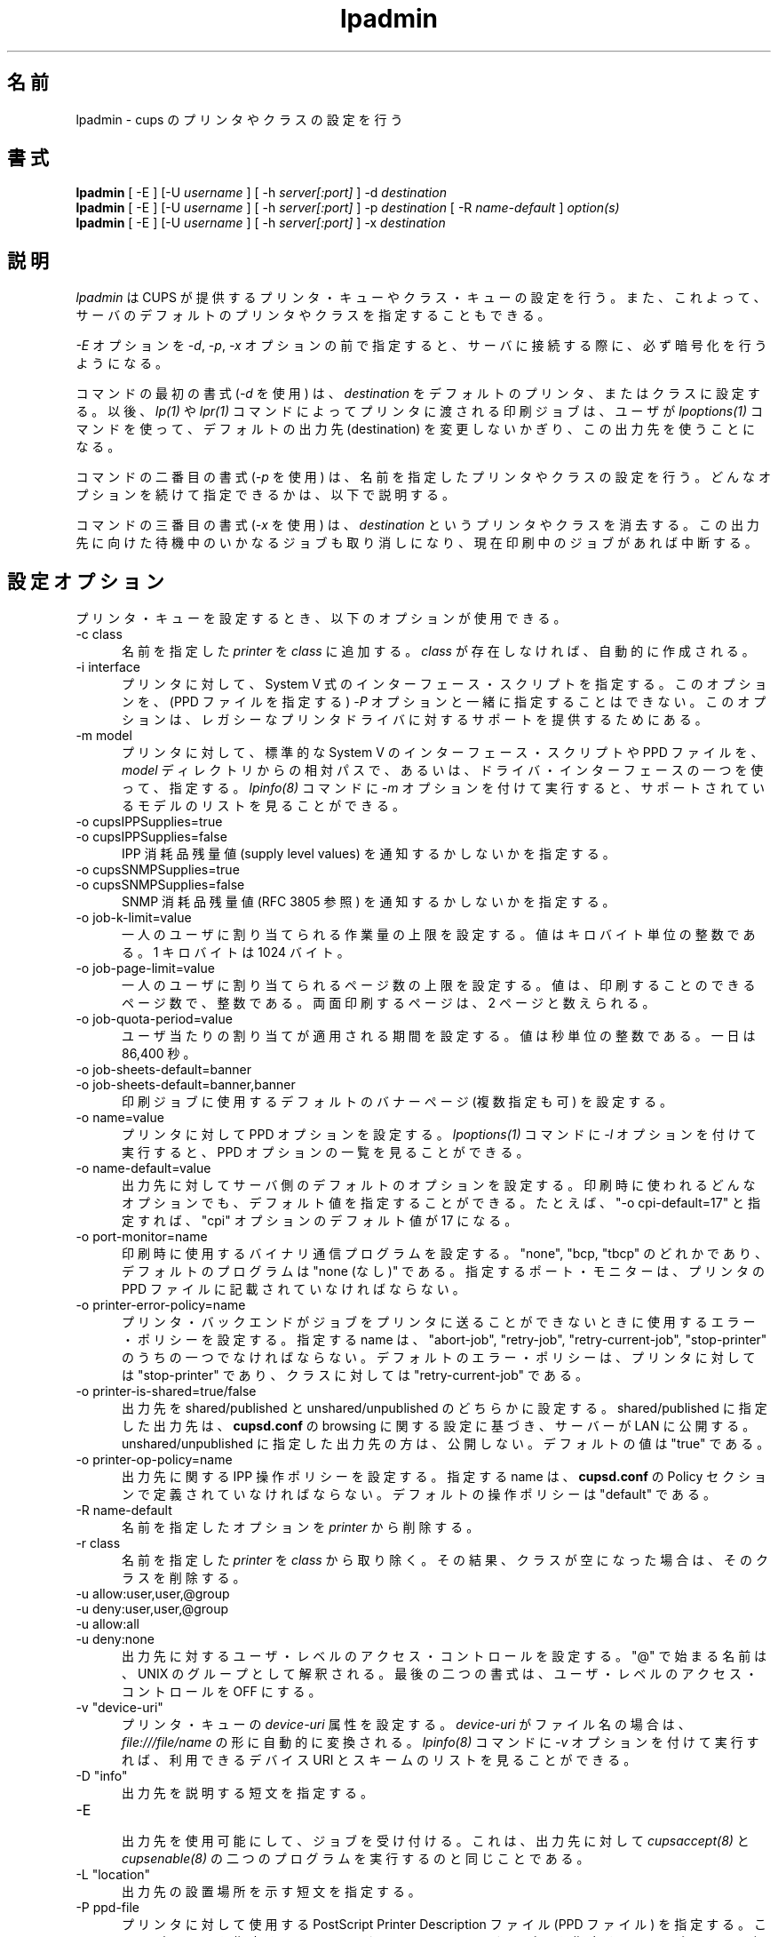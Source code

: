 .\"
.\" "$Id: lpadmin.man 9762 2011-05-11 05:30:50Z mike $"
.\"
.\"   lpadmin man page for CUPS.
.\"
.\"   Copyright 2007-2011 by Apple Inc.
.\"   Copyright 1997-2006 by Easy Software Products.
.\"
.\"   These coded instructions, statements, and computer programs are the
.\"   property of Apple Inc. and are protected by Federal copyright
.\"   law.  Distribution and use rights are outlined in the file "LICENSE.txt"
.\"   which should have been included with this file.  If this file is
.\"   file is missing or damaged, see the license at "http://www.cups.org/".
.\"
.\"*******************************************************************
.\"
.\" This file was generated with po4a. Translate the source file.
.\"
.\"*******************************************************************
.\"
.\" Japanese Version Copyright (c) 2012 Chonan Yoichi
.\"         all rights reserved.
.\" Translated (cups-1.5.3) Sat Jul  7 10:20:28 JST 2012
.\"         by Chonan Yoichi <cyoichi@maple.ocn.ne.jp>
.\"
.TH lpadmin 8 CUPS "10 May 2011" "Apple Inc."
.SH 名前
lpadmin \- cups のプリンタやクラスの設定を行う
.SH 書式
\fBlpadmin\fP [ \-E ] [\-U \fIusername\fP ] [ \-h \fIserver[:port]\fP ] \-d
\fIdestination\fP
.br
\fBlpadmin\fP [ \-E ] [\-U \fIusername\fP ] [ \-h \fIserver[:port]\fP ] \-p
\fIdestination\fP [ \-R \fIname\-default\fP ] \fIoption(s)\fP
.br
\fBlpadmin\fP [ \-E ] [\-U \fIusername\fP ] [ \-h \fIserver[:port]\fP ] \-x
\fIdestination\fP
.SH 説明
\fIlpadmin\fP は CUPS が提供するプリンタ・キューやクラス・キューの設定を行う。
また、これよって、サーバのデフォルトのプリンタやクラスを指定することもできる。
.LP
\fI\-E\fP オプションを \fI\-d\fP, \fI\-p\fP, \fI\-x\fP オプションの前で指定すると、
サーバに接続する際に、必ず暗号化を行うようになる。
.LP
コマンドの最初の書式 (\fI\-d\fP を使用) は、\fIdestination\fP
をデフォルトのプリンタ、またはクラスに設定する。以後、 \fIlp(1)\fP や
\fIlpr(1)\fP コマンドによってプリンタに渡される印刷ジョブは、ユーザが
\fIlpoptions(1)\fP コマンドを使って、デフォルトの出力先 (destination)
を変更しないかぎり、この出力先を使うことになる。
.LP
コマンドの二番目の書式 (\fI\-p\fP を使用) は、名前を指定したプリンタやクラスの設定を行う。
どんなオプションを続けて指定できるかは、以下で説明する。
.LP
コマンドの三番目の書式 (\fI\-x\fP を使用) は、\fIdestination\fP というプリンタやクラスを消去する。
この出力先に向けた待機中のいかなるジョブも取り消しになり、現在印刷中のジョブがあれば中断する。
.SH 設定オプション
プリンタ・キューを設定するとき、以下のオプションが使用できる。
.TP  5
\-c class
.br
名前を指定した \fIprinter\fP を \fIclass\fP に追加する。\fIclass\fP が存在しなければ、自動的に作成される。
.TP  5
\-i interface
.br
プリンタに対して、System V 式のインターフェース・スクリプトを指定する。
このオプションを、(PPD ファイルを指定する) \fI\-P\fP オプションと一緒に指定することはできない。
このオプションは、レガシーなプリンタドライバに対するサポートを提供するためにある。
.TP  5
\-m model
.br
プリンタに対して、標準的な System V のインターフェース・スクリプトや PPD ファイルを、
\fImodel\fP ディレクトリからの相対パスで、あるいは、ドライバ・インターフェースの一つを使って、指定する。
\fIlpinfo(8)\fP コマンドに \fI\-m\fP オプションを付けて実行すると、サポートされているモデルのリストを見ることができる。
.TP  5
\-o cupsIPPSupplies=true
.TP  5
\-o cupsIPPSupplies=false
.br
IPP 消耗品残量値 (supply level values) を通知するかしないかを指定する。
.TP  5
\-o cupsSNMPSupplies=true
.TP  5
\-o cupsSNMPSupplies=false
.br
SNMP 消耗品残量値 (RFC 3805 参照) を通知するかしないかを指定する。
.TP  5
\-o job\-k\-limit=value
.br
一人のユーザに割り当てられる作業量の上限を設定する。
値はキロバイト単位の整数である。1 キロバイトは 1024 バイト。
.TP  5
\-o job\-page\-limit=value
.br
一人のユーザに割り当てられるページ数の上限を設定する。
値は、印刷することのできるページ数で、整数である。
両面印刷するページは、2 ページと数えられる。
.TP  5
\-o job\-quota\-period=value
.br
ユーザ当たりの割り当てが適用される期間を設定する。値は秒単位の整数である。一日は 86,400 秒。
.TP  5
\-o job\-sheets\-default=banner
.TP  5
\-o job\-sheets\-default=banner,banner
.br
印刷ジョブに使用するデフォルトのバナーページ (複数指定も可) を設定する。
.TP  5
\-o name=value
.br
プリンタに対して PPD オプションを設定する。 \fIlpoptions(1)\fP コマンドに
\fI\-l\fP オプションを付けて実行すると、PPD オプションの一覧を見ることができる。
.TP  5
\-o name\-default=value
.br
出力先に対してサーバ側のデフォルトのオプションを設定する。
印刷時に使われるどんなオプションでも、デフォルト値を指定することができる。
たとえば、"\-o cpi\-default=17" と指定すれば、"cpi" オプションのデフォルト値が 17 になる。
.TP  5
\-o port\-monitor=name
.br
印刷時に使用するバイナリ通信プログラムを設定する。
"none", "bcp, "tbcp" のどれかであり、デフォルトのプログラムは "none (なし)" である。
指定するポート・モニターは、プリンタの PPD ファイルに記載されていなければならない。
.TP  5
\-o printer\-error\-policy=name
.br
プリンタ・バックエンドがジョブをプリンタに送ることができないときに使用するエラー・ポリシーを設定する。指定する name
は、"abort\-job", "retry\-job", "retry\-current\-job", "stop\-printer"
のうちの一つでなければならない。
デフォルトのエラー・ポリシーは、プリンタに対しては "stop\-printer"
であり、クラスに対しては "retry\-current\-job" である。
.TP  5
\-o printer\-is\-shared=true/false
.br
出力先を shared/published と unshared/unpublished のどちらかに設定する。
shared/published に指定した出力先は、\fBcupsd.conf\fP の browsing
に関する設定に基づき、サーバーが LAN に公開する。
unshared/unpublished に指定した出力先の方は、公開しない。
デフォルトの値は "true" である。
.TP  5
\-o printer\-op\-policy=name
.br
出力先に関する IPP 操作ポリシーを設定する。指定する name は、 \fBcupsd.conf\fP
の Policy セクションで定義されていなければならない。
デフォルトの操作ポリシーは "default" である。
.TP  5
\-R name\-default
.br
名前を指定したオプションを \fIprinter\fP から削除する。
.TP  5
\-r class
.br
名前を指定した \fIprinter\fP を \fIclass\fP から取り除く。
その結果、クラスが空になった場合は、そのクラスを削除する。
.TP  5
\-u allow:user,user,@group
.TP  5
\-u deny:user,user,@group
.TP  5
\-u allow:all
.TP  5
\-u deny:none
.br
出力先に対するユーザ・レベルのアクセス・コントロールを設定する。
"@" で始まる名前は、UNIX のグループとして解釈される。
最後の二つの書式は、ユーザ・レベルのアクセス・コントロールを OFF にする。
.TP  5
\-v "device\-uri"
.br
プリンタ・キューの \fIdevice\-uri\fP 属性を設定する。
\fIdevice\-uri\fP がファイル名の場合は、\fIfile:///file/name\fP の形に自動的に変換される。
\fIlpinfo(8)\fP コマンドに \fI\-v\fP オプションを付けて実行すれば、利用できるデバイス
URI とスキームのリストを見ることができる。
.TP  5
\-D "info"
.br
出力先を説明する短文を指定する。
.TP  5
\-E
.br
出力先を使用可能にして、ジョブを受け付ける。これは、出力先に対して
\fIcupsaccept(8)\fP と \fIcupsenable(8)\fP
の二つのプログラムを実行するのと同じことである。
.TP  5
\-L "location"
.br
出力先の設置場所を示す短文を指定する。
.TP  5
\-P ppd\-file
.br
プリンタに対して使用する PostScript Printer Description ファイル
(PPD ファイル) を指定する。このオプションを指定すると、
(インターフェース・スクリプトを指定する) \fI\-i\fP オプションは無効になる。
.SH 互換性
System V の印刷システムとは違って、CUPS ではプリンタ名に、空白、タブ、
"/"、"#" 以外なら、どんな印刷可能文字でも使用することができる。
また、プリンタ名やクラス名について、大文字小文字の区別も行わない。
最後に、CUPS 版の \fIlpadmin\fP では、印刷システムの設定次第で、
ユーザに対してアクセス用のパスワードを要求することができる。
root ユーザでなければ、
\fIlpadmin\fP コマンドを実行できない System V 版とは、その点が異なっている。
.SH 制限事項
CUPS 版の \fIlpadmin\fP は、System V や Solaris
の印刷システムで使用できる設定オプションのすべてをサポートしているわけではない。
.SH 関連項目
\fIcupsaccept(8)\fP, \fIcupsenable(8)\fP, \fIlpinfo(8)\fP, \fIlpoptions(1)\fP,
.br
http://localhost:631/help
.SH 著作権
Copyright 2007\-2011 by Apple Inc.
.\"
.\" End of "$Id: lpadmin.man 9762 2011-05-11 05:30:50Z mike $".
.\"

